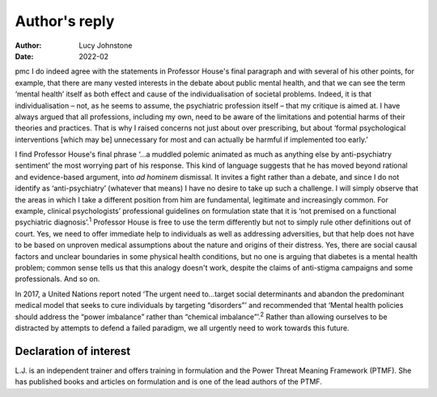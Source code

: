 ==============
Author's reply
==============

:Author: Lucy Johnstone
:Date: 2022-02

pmc
I do indeed agree with the statements in Professor House's final
paragraph and with several of his other points, for example, that there
are many vested interests in the debate about public mental health, and
that we can see the term ‘mental health’ itself as both effect and cause
of the individualisation of societal problems. Indeed, it is that
individualisation – not, as he seems to assume, the psychiatric
profession itself – that my critique is aimed at. I have always argued
that all professions, including my own, need to be aware of the
limitations and potential harms of their theories and practices. That is
why I raised concerns not just about over prescribing, but about ‘formal
psychological interventions [which may be] unnecessary for most and can
actually be harmful if implemented too early.’

I find Professor House's final phrase ‘…a muddled polemic animated as
much as anything else by anti-psychiatry sentiment’ the most worrying
part of his response. This kind of language suggests that he has moved
beyond rational and evidence-based argument, into *ad hominem*
dismissal. It invites a fight rather than a debate, and since I do not
identify as ‘anti-psychiatry’ (whatever that means) I have no desire to
take up such a challenge. I will simply observe that the areas in which
I take a different position from him are fundamental, legitimate and
increasingly common. For example, clinical psychologists’ professional
guidelines on formulation state that it is ‘not premised on a functional
psychiatric diagnosis’.\ :sup:`1` Professor House is free to use the
term differently but not to simply rule other definitions out of court.
Yes, we need to offer immediate help to individuals as well as
addressing adversities, but that help does not have to be based on
unproven medical assumptions about the nature and origins of their
distress. Yes, there are social causal factors and unclear boundaries in
some physical health conditions, but no one is arguing that diabetes is
a mental health problem; common sense tells us that this analogy doesn't
work, despite the claims of anti-stigma campaigns and some
professionals. And so on.

In 2017, a United Nations report noted ‘The urgent need to…target social
determinants and abandon the predominant medical model that seeks to
cure individuals by targeting “disorders”’ and recommended that ‘Mental
health policies should address the “power imbalance” rather than
“chemical imbalance”’.\ :sup:`2` Rather than allowing ourselves to be
distracted by attempts to defend a failed paradigm, we all urgently need
to work towards this future.

.. _nts1:

Declaration of interest
=======================

L.J. is an independent trainer and offers training in formulation and
the Power Threat Meaning Framework (PTMF). She has published books and
articles on formulation and is one of the lead authors of the PTMF.
